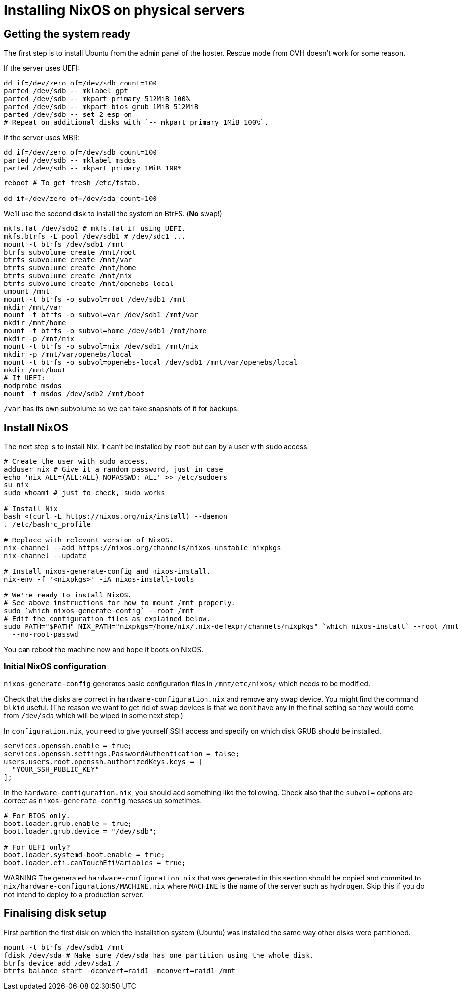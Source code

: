= Installing NixOS on physical servers
:source-highlighter: highlightjs

== Getting the system ready

The first step is to install Ubuntu from the admin panel of the hoster. Rescue
mode from OVH doesn't work for some reason.

If the server uses UEFI:

[source,bash]
----
dd if=/dev/zero of=/dev/sdb count=100
parted /dev/sdb -- mklabel gpt
parted /dev/sdb -- mkpart primary 512MiB 100%
parted /dev/sdb -- mkpart bios_grub 1MiB 512MiB
parted /dev/sdb -- set 2 esp on
# Repeat on additional disks with `-- mkpart primary 1MiB 100%`.
----

If the server uses MBR:

[source,bash]
----
dd if=/dev/zero of=/dev/sdb count=100
parted /dev/sdb -- mklabel msdos
parted /dev/sdb -- mkpart primary 1MiB 100%
----

[source,bash]
----
reboot # To get fresh /etc/fstab.

dd if=/dev/zero of=/dev/sda count=100
----

We'll use the second disk to install the system on BtrFS. (*No* swap!)

[source,bash]
----
mkfs.fat /dev/sdb2 # mkfs.fat if using UEFI.
mkfs.btrfs -L pool /dev/sdb1 # /dev/sdc1 ...
mount -t btrfs /dev/sdb1 /mnt
btrfs subvolume create /mnt/root
btrfs subvolume create /mnt/var
btrfs subvolume create /mnt/home
btrfs subvolume create /mnt/nix
btrfs subvolume create /mnt/openebs-local
umount /mnt
mount -t btrfs -o subvol=root /dev/sdb1 /mnt
mkdir /mnt/var
mount -t btrfs -o subvol=var /dev/sdb1 /mnt/var
mkdir /mnt/home
mount -t btrfs -o subvol=home /dev/sdb1 /mnt/home
mkdir -p /mnt/nix
mount -t btrfs -o subvol=nix /dev/sdb1 /mnt/nix
mkdir -p /mnt/var/openebs/local
mount -t btrfs -o subvol=openebs-local /dev/sdb1 /mnt/var/openebs/local
mkdir /mnt/boot
# If UEFI:
modprobe msdos
mount -t msdos /dev/sdb2 /mnt/boot
----

`/var` has its own subvolume so we can take snapshots of it for backups.

== Install NixOS

The next step is to install Nix. It can't be installed by `root` but can by a
user with sudo access.

[source,bash]
----
# Create the user with sudo access.
adduser nix # Give it a random password, just in case
echo 'nix ALL=(ALL:ALL) NOPASSWD: ALL' >> /etc/sudoers
su nix
sudo whoami # just to check, sudo works

# Install Nix
bash <(curl -L https://nixos.org/nix/install) --daemon
. /etc/bashrc_profile

# Replace with relevant version of NixOS.
nix-channel --add https://nixos.org/channels/nixos-unstable nixpkgs
nix-channel --update

# Install nixos-generate-config and nixos-install.
nix-env -f '<nixpkgs>' -iA nixos-install-tools

# We're ready to install NixOS.
# See above instructions for how to mount /mnt properly.
sudo `which nixos-generate-config` --root /mnt
# Edit the configuration files as explained below.
sudo PATH="$PATH" NIX_PATH="nixpkgs=/home/nix/.nix-defexpr/channels/nixpkgs" `which nixos-install` --root /mnt \
  --no-root-passwd
----

You can reboot the machine now and hope it boots on NixOS.

=== Initial NixOS configuration

`nixos-generate-config` generates basic configuration files in
`/mnt/etc/nixos/` which needs to be modified.

Check that the disks are correct in `hardware-configuration.nix` and remove any
swap device. You might find the command `blkid` useful. (The reason we want to
get rid of swap devices is that we don't have any in the final setting so they
would come from `/dev/sda` which will be wiped in some next step.)

In `configuration.nix`, you need to give yourself SSH access and specify on
which disk GRUB should be installed.

[source,nix]
----
services.openssh.enable = true;
services.openssh.settings.PasswordAuthentication = false;
users.users.root.openssh.authorizedKeys.keys = [
  "YOUR_SSH_PUBLIC_KEY"
];
----

In the `hardware-configuration.nix`, you should add something like the following.
Check also that the `subvol=` options are correct as `nixos-generate-config`
messes up sometimes.

[source,nix]
----
# For BIOS only.
boot.loader.grub.enable = true;
boot.loader.grub.device = "/dev/sdb";

# For UEFI only?
boot.loader.systemd-boot.enable = true;
boot.loader.efi.canTouchEfiVariables = true;
----

WARNING The generated `hardware-configuration.nix` that was generated in this
section should be copied and commited to
`nix/hardware-configurations/MACHINE.nix` where `MACHINE` is the name of the
server such as `hydrogen`. Skip this if you do not intend to deploy to a
production server.

== Finalising disk setup

First partition the first disk on which the installation system (Ubuntu) was
installed the same way other disks were partitioned.

[source,bash]
----
mount -t btrfs /dev/sdb1 /mnt
fdisk /dev/sda # Make sure /dev/sda has one partition using the whole disk.
btrfs device add /dev/sda1 /
btrfs balance start -dconvert=raid1 -mconvert=raid1 /mnt
----
